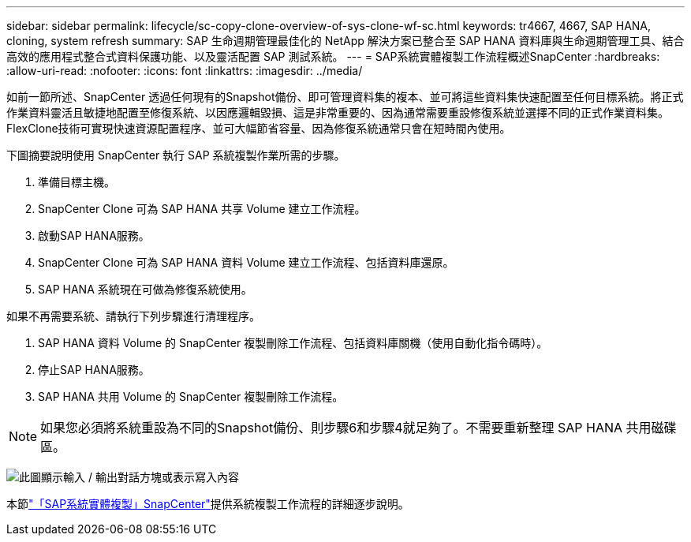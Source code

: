 ---
sidebar: sidebar 
permalink: lifecycle/sc-copy-clone-overview-of-sys-clone-wf-sc.html 
keywords: tr4667, 4667, SAP HANA, cloning, system refresh 
summary: SAP 生命週期管理最佳化的 NetApp 解決方案已整合至 SAP HANA 資料庫與生命週期管理工具、結合高效的應用程式整合式資料保護功能、以及靈活配置 SAP 測試系統。 
---
= SAP系統實體複製工作流程概述SnapCenter
:hardbreaks:
:allow-uri-read: 
:nofooter: 
:icons: font
:linkattrs: 
:imagesdir: ../media/


[role="lead"]
如前一節所述、SnapCenter 透過任何現有的Snapshot備份、即可管理資料集的複本、並可將這些資料集快速配置至任何目標系統。將正式作業資料靈活且敏捷地配置至修復系統、以因應邏輯毀損、這是非常重要的、因為通常需要重設修復系統並選擇不同的正式作業資料集。FlexClone技術可實現快速資源配置程序、並可大幅節省容量、因為修復系統通常只會在短時間內使用。

下圖摘要說明使用 SnapCenter 執行 SAP 系統複製作業所需的步驟。

. 準備目標主機。
. SnapCenter Clone 可為 SAP HANA 共享 Volume 建立工作流程。
. 啟動SAP HANA服務。
. SnapCenter Clone 可為 SAP HANA 資料 Volume 建立工作流程、包括資料庫還原。
. SAP HANA 系統現在可做為修復系統使用。


如果不再需要系統、請執行下列步驟進行清理程序。

. SAP HANA 資料 Volume 的 SnapCenter 複製刪除工作流程、包括資料庫關機（使用自動化指令碼時）。
. 停止SAP HANA服務。
. SAP HANA 共用 Volume 的 SnapCenter 複製刪除工作流程。



NOTE: 如果您必須將系統重設為不同的Snapshot備份、則步驟6和步驟4就足夠了。不需要重新整理 SAP HANA 共用磁碟區。

image:sc-copy-clone-image9.png["此圖顯示輸入 / 輸出對話方塊或表示寫入內容"]

本節link:sc-copy-clone-sys-clone-with-sc.html["「SAP系統實體複製」SnapCenter"]提供系統複製工作流程的詳細逐步說明。
